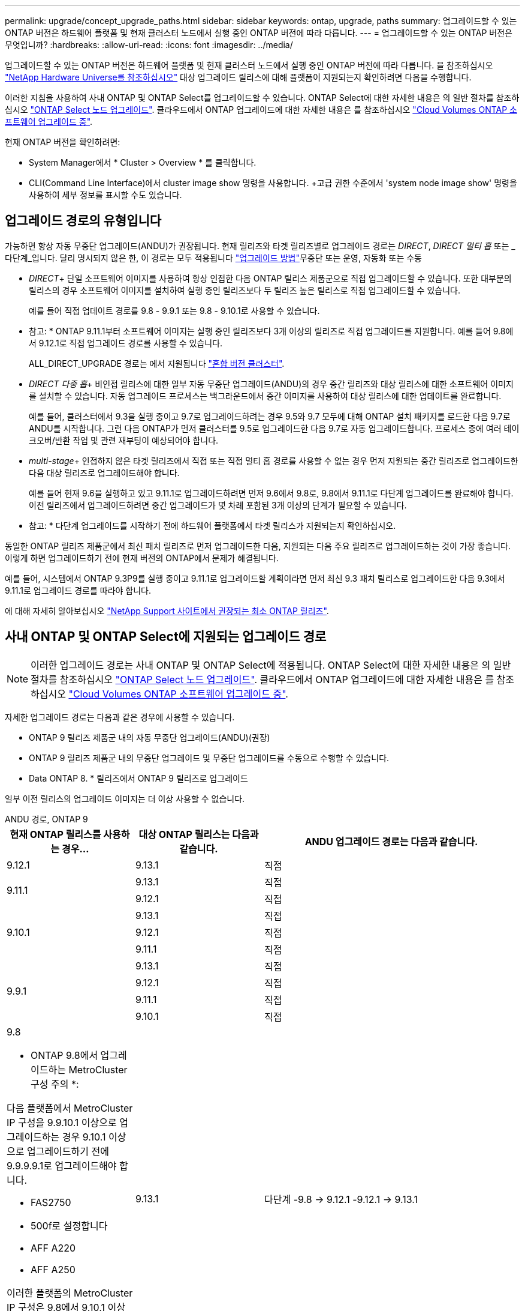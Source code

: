 ---
permalink: upgrade/concept_upgrade_paths.html 
sidebar: sidebar 
keywords: ontap, upgrade, paths 
summary: 업그레이드할 수 있는 ONTAP 버전은 하드웨어 플랫폼 및 현재 클러스터 노드에서 실행 중인 ONTAP 버전에 따라 다릅니다. 
---
= 업그레이드할 수 있는 ONTAP 버전은 무엇입니까?
:hardbreaks:
:allow-uri-read: 
:icons: font
:imagesdir: ../media/


[role="lead"]
업그레이드할 수 있는 ONTAP 버전은 하드웨어 플랫폼 및 현재 클러스터 노드에서 실행 중인 ONTAP 버전에 따라 다릅니다. 을 참조하십시오 https://hwu.netapp.com["NetApp Hardware Universe를 참조하십시오"^] 대상 업그레이드 릴리스에 대해 플랫폼이 지원되는지 확인하려면 다음을 수행합니다.

이러한 지침을 사용하여 사내 ONTAP 및 ONTAP Select를 업그레이드할 수 있습니다. ONTAP Select에 대한 자세한 내용은 의 일반 절차를 참조하십시오 link:https://docs.netapp.com/us-en/ontap-select/concept_adm_upgrading_nodes.html#general-procedure["ONTAP Select 노드 업그레이드"]. 클라우드에서 ONTAP 업그레이드에 대한 자세한 내용은 를 참조하십시오 https://docs.netapp.com/us-en/occm/task_updating_ontap_cloud.html["Cloud Volumes ONTAP 소프트웨어 업그레이드 중"^].

현재 ONTAP 버전을 확인하려면:

* System Manager에서 * Cluster > Overview * 를 클릭합니다.
* CLI(Command Line Interface)에서 cluster image show 명령을 사용합니다. +고급 권한 수준에서 'system node image show' 명령을 사용하여 세부 정보를 표시할 수도 있습니다.




== 업그레이드 경로의 유형입니다

가능하면 항상 자동 무중단 업그레이드(ANDU)가 권장됩니다. 현재 릴리즈와 타겟 릴리즈별로 업그레이드 경로는 _DIRECT_, _DIRECT 멀티 홉_ 또는 _다단계_입니다. 달리 명시되지 않은 한, 이 경로는 모두 적용됩니다 link:concept_upgrade_methods.html["업그레이드 방법"]무중단 또는 운영, 자동화 또는 수동

* _DIRECT_+ 단일 소프트웨어 이미지를 사용하여 항상 인접한 다음 ONTAP 릴리스 제품군으로 직접 업그레이드할 수 있습니다. 또한 대부분의 릴리스의 경우 소프트웨어 이미지를 설치하여 실행 중인 릴리즈보다 두 릴리즈 높은 릴리스로 직접 업그레이드할 수 있습니다.
+
예를 들어 직접 업데이트 경로를 9.8 - 9.9.1 또는 9.8 - 9.10.1로 사용할 수 있습니다.

+
* 참고: * ONTAP 9.11.1부터 소프트웨어 이미지는 실행 중인 릴리즈보다 3개 이상의 릴리즈로 직접 업그레이드를 지원합니다. 예를 들어 9.8에서 9.12.1로 직접 업그레이드 경로를 사용할 수 있습니다.

+
ALL_DIRECT_UPGRADE 경로는 에서 지원됩니다 link:concept_mixed_version_requirements.html["혼합 버전 클러스터"].

* _DIRECT 다중 홉_+ 비인접 릴리스에 대한 일부 자동 무중단 업그레이드(ANDU)의 경우 중간 릴리즈와 대상 릴리스에 대한 소프트웨어 이미지를 설치할 수 있습니다. 자동 업그레이드 프로세스는 백그라운드에서 중간 이미지를 사용하여 대상 릴리스에 대한 업데이트를 완료합니다.
+
예를 들어, 클러스터에서 9.3을 실행 중이고 9.7로 업그레이드하려는 경우 9.5와 9.7 모두에 대해 ONTAP 설치 패키지를 로드한 다음 9.7로 ANDU를 시작합니다. 그런 다음 ONTAP가 먼저 클러스터를 9.5로 업그레이드한 다음 9.7로 자동 업그레이드합니다. 프로세스 중에 여러 테이크오버/반환 작업 및 관련 재부팅이 예상되어야 합니다.

* _multi-stage_+ 인접하지 않은 타겟 릴리즈에서 직접 또는 직접 멀티 홉 경로를 사용할 수 없는 경우 먼저 지원되는 중간 릴리즈로 업그레이드한 다음 대상 릴리즈로 업그레이드해야 합니다.
+
예를 들어 현재 9.6을 실행하고 있고 9.11.1로 업그레이드하려면 먼저 9.6에서 9.8로, 9.8에서 9.11.1로 다단계 업그레이드를 완료해야 합니다. 이전 릴리즈에서 업그레이드하려면 중간 업그레이드가 몇 차례 포함된 3개 이상의 단계가 필요할 수 있습니다.

+
* 참고: * 다단계 업그레이드를 시작하기 전에 하드웨어 플랫폼에서 타겟 릴리스가 지원되는지 확인하십시오.



동일한 ONTAP 릴리즈 제품군에서 최신 패치 릴리즈로 먼저 업그레이드한 다음, 지원되는 다음 주요 릴리즈로 업그레이드하는 것이 가장 좋습니다. 이렇게 하면 업그레이드하기 전에 현재 버전의 ONTAP에서 문제가 해결됩니다.

예를 들어, 시스템에서 ONTAP 9.3P9를 실행 중이고 9.11.1로 업그레이드할 계획이라면 먼저 최신 9.3 패치 릴리스로 업그레이드한 다음 9.3에서 9.11.1로 업그레이드 경로를 따라야 합니다.

에 대해 자세히 알아보십시오 https://kb.netapp.com/Support_Bulletins/Customer_Bulletins/SU2["NetApp Support 사이트에서 권장되는 최소 ONTAP 릴리즈"^].



== 사내 ONTAP 및 ONTAP Select에 지원되는 업그레이드 경로


NOTE: 이러한 업그레이드 경로는 사내 ONTAP 및 ONTAP Select에 적용됩니다. ONTAP Select에 대한 자세한 내용은 의 일반 절차를 참조하십시오 link:https://docs.netapp.com/us-en/ontap-select/concept_adm_upgrading_nodes.html#general-procedure["ONTAP Select 노드 업그레이드"]. 클라우드에서 ONTAP 업그레이드에 대한 자세한 내용은 를 참조하십시오 https://docs.netapp.com/us-en/occm/task_updating_ontap_cloud.html["Cloud Volumes ONTAP 소프트웨어 업그레이드 중"^].

자세한 업그레이드 경로는 다음과 같은 경우에 사용할 수 있습니다.

* ONTAP 9 릴리즈 제품군 내의 자동 무중단 업그레이드(ANDU)(권장)
* ONTAP 9 릴리즈 제품군 내의 무중단 업그레이드 및 무중단 업그레이드를 수동으로 수행할 수 있습니다.
* Data ONTAP 8. * 릴리즈에서 ONTAP 9 릴리즈로 업그레이드


일부 이전 릴리스의 업그레이드 이미지는 더 이상 사용할 수 없습니다.

[role="tabbed-block"]
====
.ANDU 경로, ONTAP 9
--
[cols="25,25,50"]
|===
| 현재 ONTAP 릴리스를 사용하는 경우… | 대상 ONTAP 릴리스는 다음과 같습니다. | ANDU 업그레이드 경로는 다음과 같습니다. 


| 9.12.1 | 9.13.1 | 직접 


.2+| 9.11.1 | 9.13.1 | 직접 


| 9.12.1 | 직접 


.3+| 9.10.1 | 9.13.1 | 직접 


| 9.12.1 | 직접 


| 9.11.1 | 직접 


.4+| 9.9.1 | 9.13.1 | 직접 


| 9.12.1 | 직접 


| 9.11.1 | 직접 


| 9.10.1 | 직접 


 a| 
9.8

* ONTAP 9.8에서 업그레이드하는 MetroCluster 구성 주의 *:

다음 플랫폼에서 MetroCluster IP 구성을 9.9.10.1 이상으로 업그레이드하는 경우 9.10.1 이상으로 업그레이드하기 전에 9.9.9.9.1로 업그레이드해야 합니다.

* FAS2750
* 500f로 설정합니다
* AFF A220
* AFF A250


이러한 플랫폼의 MetroCluster IP 구성은 9.8에서 9.10.1 이상으로 직접 업그레이드할 수 없습니다.  나열된 직접 업그레이드 경로는 다른 모든 플랫폼에 사용할 수 있습니다.
| 9.13.1 | 다단계
-9.8 -> 9.12.1
-9.12.1 -> 9.13.1 


| 9.12.1 | 직접 


| 9.11.1 | 직접 


| 9.10.1  a| 
직접



| 9.9.1 | 직접 


.6+| 9.7 | 9.13.1 | 다단계
-9.7 -> 9.8
-9.8 -> 9.12.1
-9.12.1 -> 9.13.1 


| 9.12.1 | 다단계
-9.7 -> 9.8
-9.8 -> 9.12.1 


| 9.11.1 | 직접 멀티 홉(9.8 및 9.11.1용 이미지 필요) 


| 9.10.1 | 직접 멀티 홉(9.8 & 9.10.1P1 이상 P 릴리스의 이미지 필요) 


| 9.9.1 | 직접 


| 9.8 | 직접 


.7+| 9.6 | 9.13.1 | 다단계
-9.6 -> 9.8
-9.8 -> 9.12.1
-9.12.1 -> 9.13.1 


| 9.12.1 | 다단계 - 9.6 -> 9.8-9.8 -> 9.12.1 


| 9.11.1 | Multi-stage-9.6 -> 9.8-9.8 -> 9.11.1 


| 9.10.1 | 직접 멀티 홉(9.8 & 9.10.1P1 이상 P 릴리스의 이미지 필요) 


| 9.9.1 | 다단계 - 9.6 -> 9.8-9.8 -> 9.9.1 


| 9.8 | 직접 


| 9.7 | 직접 


.8+| 9.5 | 9.13.1 | Multi-stage-9.5 -> 9.9.1(직접 멀티 홉, 9.7 및 9.9.1용 이미지 필요) - 9.9.1 -> 9.13.1 


| 9.12.1 | Multi-stage-9.5 -> 9.9.1(직접 멀티 홉, 9.7 및 9.9.1의 경우 이미지 필요) - 9.9.1 -> 9.12.1 


| 9.11.1 | Multi-stage-9.5 -> 9.9.1(직접 멀티 홉, 9.7 및 9.9.1용 이미지 필요) - 9.9.1 -> 9.11.1 


| 9.10.1 | Multi-stage-9.5 -> 9.9.1(직접 멀티 홉, 9.7 및 9.9.1용 이미지 필요) - 9.9.1 -> 9.10.1 


| 9.9.1 | 직접 멀티 홉(9.7 및 9.9.1용 이미지 필요) 


| 9.8 | Multi-stage - 9.5 -> 9.7 - 9.7 -> 9.8 


| 9.7 | 직접 


| 9.6 | 직접 


.9+| 9.4 | 9.13.1 | Multi-stage-9.4 -> 9.5-9.5 -> 9.9.1(직접 멀티 홉, 9.7 및 9.9.1용 이미지 필요) - 9.9.1 -> 9.13.1 


| 9.12.1 | Multi-stage-9.4 -> 9.5-9.5 -> 9.9.1(직접 멀티 홉, 9.7 및 9.9.1용 이미지 필요) - 9.9.1 -> 9.12.1 


| 9.11.1 | Multi-stage-9.4 -> 9.5-9.5 -> 9.9.1(직접 멀티 홉, 9.7 및 9.9.1용 이미지 필요) - 9.9.1 -> 9.11.1 


| 9.10.1 | Multi-stage-9.4 -> 9.5-9.5 -> 9.9.1(직접 멀티 홉, 9.7 및 9.9.1용 이미지 필요) - 9.9.1 -> 9.10.1 


| 9.9.1 | Multi-stage-9.4 -> 9.5-9.5 -> 9.9.1(직접 멀티 홉, 9.7 및 9.9.1용 이미지 필요) 


| 9.8 | Multi-stage-9.4 -> 9.5 - 9.5 -> 9.8(직접 멀티 홉, 9.7 및 9.8용 이미지 필요) 


| 9.7 | 다단계 - 9.4 -> 9.5 - 9.5 -> 9.7 


| 9.6 | 다단계 - 9.4 -> 9.5 - 9.5 -> 9.6 


| 9.5 | 직접 


.10+| 9.3 | 9.13.1 | Multi-stage-9.3 -> 9.7(직접 멀티 홉, 9.5와 9.7에 대한 이미지 필요) - 9.7 -> 9.9.1 -> 9.9.1 -> 9.13.1 


| 9.12.1 | Multi-stage-9.3 -> 9.7(직접 멀티 홉, 9.5와 9.7의 경우 이미지 필요) - 9.7 -> 9.9.1 - 9.9.1 -> 9.12.1 


| 9.11.1 | Multi-stage-9.3 -> 9.7(직접 멀티 홉, 9.5 및 9.7용 이미지 필요) - 9.7 -> 9.9.1 - 9.9.1 -> 9.11.1 


| 9.10.1 | 다단계 - 9.3 -> 9.7(직접 멀티 홉, 9.5와 9.7에 대한 이미지 필요) - 9.7 -> 9.10.1(직접 멀티 홉, 9.8과 9.10.1에 대한 이미지 필요) 


| 9.9.1 | Multi-stage-9.3 -> 9.7(직접 멀티 홉, 9.5 및 9.7용 이미지 필요) - 9.7 -> 9.9.1 


| 9.8 | 다단계 - 9.3 -> 9.7(직접 멀티 홉, 9.5와 9.7에 대한 이미지 필요) - 9.7 -> 9.8 


| 9.7 | 직접 멀티 홉(9.5 및 9.7용 이미지 필요) 


| 9.6 | 다단계 - 9.3 -> 9.5 - 9.5 -> 9.6 


| 9.5 | 직접 


| 9.4 | 사용할 수 없습니다 


.11+| 9.2 | 9.13.1 | 다단계
- 9.2 -> 9.3
- 9.3 -> 9.7(직접 다중 홉, 9.5 및 9.7의 경우 이미지 필요)
-9.7 -> 9.9.1
-9.9.1 -> 9.13.1 


| 9.12.1 | 다단계
- 9.2 -> 9.3
- 9.3 -> 9.7(직접 다중 홉, 9.5 및 9.7의 경우 이미지 필요)
-9.7 -> 9.9.1
-9.9.1 -> 9.12.1 


| 9.11.1 | 다단계
- 9.2 -> 9.3
- 9.3 -> 9.7(직접 다중 홉, 9.5 및 9.7의 경우 이미지 필요)
-9.7 -> 9.9.1
- 9.9.1 -> 9.11.1 


| 9.10.1 | Multi-stage-9.2 -> 9.3-9.3 -> 9.7(직접 멀티 홉, 9.5 및 9.7용 이미지 필요) - 9.7 -> 9.10.1(직접 멀티 홉, 9.8 및 9.10.1용 이미지 필요) 


| 9.9.1 | Multi-stage-9.2 -> 9.3-9.3 -> 9.7(직접 멀티 홉, 9.5와 9.7에 대한 이미지 필요) - 9.7 -> 9.9.1 


| 9.8 | Multi-stage-9.2 -> 9.3-9.3 -> 9.7(직접 멀티 홉, 9.5와 9.7에 대한 이미지 필요) - 9.7 -> 9.8 


| 9.7 | Multi-stage-9.2 -> 9.3-9.3 -> 9.7(직접 멀티 홉, 9.5 및 9.7용 이미지 필요) 


| 9.6 | 다단계 - 9.2 -> 9.3-9.3 -> 9.5 - 9.5 -> 9.6 


| 9.5 | 다단계 - 9.3 -> 9.5 - 9.5 -> 9.6 


| 9.4 | 사용할 수 없습니다 


| 9.3 | 직접 


.12+| 9.1 | 9.13.1 | Multi-stage-9.1 -> 9.3-9.3 -> 9.7(직접 멀티 홉, 9.5와 9.7에 대한 이미지 필요) - 9.7 -> 9.9.1 - 9.9.1 -> 9.13.1 


| 9.12.1 | 다단계
- 9.1 -> 9.3
- 9.3 -> 9.7(직접 다중 홉, 9.5 및 9.7의 경우 이미지 필요)
9.7 -> 9.8
-9.8 -> 9.12.1 


| 9.11.1 | Multi-stage-9.1 -> 9.3-9.3 -> 9.7(직접 멀티 홉, 9.5와 9.7에 대한 이미지 필요) - 9.7 -> 9.9.1 - 9.9.1 -> 9.11.1 


| 9.10.1 | Multi-stage-9.1 -> 9.3-9.3 -> 9.7(직접 멀티 홉, 9.5 및 9.7용 이미지 필요) - 9.7 -> 9.10.1(직접 멀티 홉, 9.8 및 9.10.1용 이미지 필요) 


| 9.9.1 | Multi-stage-9.1 -> 9.3-9.3 -> 9.7(직접 멀티 홉, 9.5와 9.7에 대한 이미지 필요) - 9.7 -> 9.9.1 


| 9.8 | Multi-stage-9.1 -> 9.3-9.3 -> 9.7(직접 멀티 홉, 9.5 및 9.7용 이미지 필요) - 9.7 -> 9.8 


| 9.7 | Multi-stage-9.1 -> 9.3-9.3 -> 9.7(직접 멀티 홉, 9.5 및 9.7용 이미지 필요) 


| 9.6 | Multi-stage-9.1 -> 9.3-9.3 -> 9.6(직접 멀티 홉, 9.5 및 9.6용 이미지 필요) 


| 9.5 | 다단계 - 9.1 ->9.3-9.3 ->9.5 


| 9.4 | 사용할 수 없습니다 


| 9.3 | 직접 


| 9.2 | 사용할 수 없습니다 


.13+| 9.0 | 9.13.1 | Multi-stage-9.0 -> 9.1 -> 9.3 -> 9.3 -> 9.7(직접 멀티 홉, 9.5와 9.7의 경우 이미지 필요) - 9.9.9.1 -> 9.9.1 - 9.9.1 -> 9.13.1 


| 9.12.1 | Multi-stage-9.0 -> 9.1 -> 9.3 -> 9.3 -> 9.7(직접 멀티 홉, 9.5와 9.7의 경우 이미지 필요) - 9.9.9.1 -> 9.9.1 - 9.9.1 -> 9.12.1 


| 9.11.1 | Multi-stage-9.0 -> 9.1-9.1 -> 9.3-9.3 -> 9.7(직접 멀티 홉, 9.5와 9.7에 대한 이미지 필요) - 9.9.9.1 -> 9.9.1 - 9.9.1 -> 9.11.1 


| 9.10.1 | Multi-stage-9.0 -> 9.1 -> 9.3 -> 9.3 -> 9.7(직접 멀티 홉, 9.5와 9.7용 이미지 필요) - 9.7 -> 9.10.1(직접 멀티 홉, 9.8과 9.10.1용 이미지 필요) 


| 9.9.1 | 다단계 - 9.0 -> 9.1 -> 9.3 - 9.3 -> 9.7(직접 멀티 홉, 9.5와 9.7에 대한 이미지 필요) - 9.7 -> 9.9.1 


| 9.8 | 다단계 - 9.0 -> 9.1 -> 9.3 - 9.3 -> 9.7(직접 멀티 홉, 9.5와 9.7의 이미지 필요) - 9.7 -> 9.8 


| 9.7 | 다단계 - 9.0 -> 9.1 -> 9.3 - 9.3 -> 9.7(직접 멀티 홉, 9.5 및 9.7용 이미지 필요) 


| 9.6 | 다단계 - 9.0 -> 9.1 -> 9.3-9.3 -> 9.5-9.5 -> 9.6 


| 9.5 | 다단계 - 9.0 -> 9.1 -> 9.3-9.3 -> 9.5 


| 9.4 | 사용할 수 없습니다 


| 9.3 | 다단계 - 9.0 -> 9.1 - 9.1 -> 9.3 


| 9.2 | 사용할 수 없습니다 


| 9.1 | 직접 
|===
--
.수동 경로, ONTAP 9
--
[cols="25,25,50"]
|===
| 현재 ONTAP 릴리스를 사용하는 경우… | 대상 ONTAP 릴리스는 다음과 같습니다. | 수동 업그레이드 경로 


| 9.12.1 | 9.13.1 | 직접 


.2+| 9.11.1 | 9.13.1 | 직접 


| 9.12.1 | 직접 


.3+| 9.10.1 | 9.13.1 | 직접 


| 9.12.1 | 직접 


| 9.11.1 | 직접 


.4+| 9.9.1 | 9.13.1 | 직접 


| 9.12.1 | 직접 


| 9.11.1 | 직접 


| 9.10.1 | 직접 


 a| 
9.8

* ONTAP 9.8에서 업그레이드하는 MetroCluster 구성 주의 *:

다음 플랫폼에서 MetroCluster IP 구성을 9.9.10.1 이상으로 업그레이드하는 경우 9.10.1 이상으로 업그레이드하기 전에 9.9.9.9.1로 업그레이드해야 합니다.

* FAS2750
* 500f로 설정합니다
* AFF A220
* AFF A250


이러한 플랫폼의 MetroCluster IP 구성은 9.8에서 9.10.1 이상으로 직접 업그레이드할 수 없습니다. 나열된 직접 업그레이드 경로는 다른 모든 플랫폼에 사용할 수 있습니다.
| 9.13.1 | 다단계 - 9.8 -> 9.12.1 - 9.12.1 -> 9.13.1 


| 9.12.1 | 직접 


| 9.11.1 | 직접 


| 9.10.1 | 직접 


| 9.9.1 | 직접 


.6+| 9.7 | 9.13.1 | 다단계
-9.7 -> 9.8
-9.8 -> 9.12.1
-9.8 -> 9.13.1 


| 9.12.1 | 다단계
9.7 -> 9.8
-9.8 -> 9.12.1 


| 9.11.1 | 다단계
9.7 -> 9.8
-9.8 -> 9.11.1 


| 9.10.1 | 다단계
9.7 -> 9.8
-9.8 -> 9.10.1 


| 9.9.1 | 직접 


| 9.8 | 직접 


.7+| 9.6 | 9.13.1 | Multi-stage-9.6 -> 9.8-9.8 -> 9.12.1-9.12.1 -> 9.13.1 


| 9.12.1 | 다단계 - 9.6 -> 9.8-9.8 -> 9.12.1 


| 9.11.1 | Multi-stage-9.6 -> 9.8-9.8 -> 9.11.1 


| 9.10.1 | 다단계 - 9.6 -> 9.8-9.8 -> 9.10.1 


| 9.9.1 | 다단계 - 9.6 -> 9.8-9.8 -> 9.9.1 


| 9.8 | 직접 


| 9.7 | 직접 


.8+| 9.5 | 9.13.1 | Multi-stage-9.5 -> 9.7 - 9.7 -> 9.9.1 - 9.9.1 -> 9.12.1 - 9.12.1 -> 9.13.1 


| 9.12.1 | Multi-stage-9.5 -> 9.7 - 9.7 -> 9.9.1 - 9.9.1 -> 9.12.1 


| 9.11.1 | Multi-stage-9.5 -> 9.7 - 9.7 -> 9.9.1 - 9.9.1 -> 9.11.1 


| 9.10.1 | 다단계 - 9.5 -> 9.7 - 9.7 -> 9.9.1 - 9.9.1 -> 9.10.1 


| 9.9.1 | Multi-stage - 9.5 -> 9.7 - 9.7 -> 9.9.1 


| 9.8 | Multi-stage - 9.5 -> 9.7 - 9.7 -> 9.8 


| 9.7 | 직접 


| 9.6 | 직접 


.9+| 9.4 | 9.13.1 | Multi-stage-9.4 -> 9.5-9.5 -> 9.7-9.7 -> 9.9.1-9.12.1 -> 9.13.1 


| 9.12.1 | Multi-stage-9.4 -> 9.5-9.5 -> 9.7-9.7 -> 9.9.1-9.9.1 -> 9.12.1 


| 9.11.1 | Multi-stage-9.4 -> 9.5-9.5 -> 9.7-9.7 -> 9.9.1-9.9.1 -> 9.11.1 


| 9.10.1 | Multi-stage-9.4 -> 9.5-9.5 -> 9.7-9.7 -> 9.9.1-9.9.1 -> 9.10.1 


| 9.9.1 | Multi-stage-9.4 -> 9.5-9.5 -> 9.7-9.7 -> 9.9.1 


| 9.8 | Multi-stage-9.4 -> 9.5-9.5 -> 9.7-9.7 -> 9.8 


| 9.7 | 다단계 - 9.4 -> 9.5 - 9.5 -> 9.7 


| 9.6 | 다단계 - 9.4 -> 9.5 - 9.5 -> 9.6 


| 9.5 | 직접 


.10+| 9.3 | 9.13.1 | Multi-stage-9.3 -> 9.5-9.5 -> 9.7-9.7 -> 9.9.1-9.9.1 -> 9.12.1-9.12.1 -> 9.13.1 


| 9.12.1 | Multi-stage-9.3 -> 9.5-9.5 -> 9.7-9.7 -> 9.9.1-9.9.1 -> 9.12.1 


| 9.11.1 | Multi-stage-9.3 -> 9.5-9.5 -> 9.7-9.7 -> 9.9.1-9.9.1 -> 9.11.1 


| 9.10.1 | Multi-stage-9.3 -> 9.5-9.5 -> 9.7-9.7 -> 9.9.1-9.9.1 -> 9.10.1 


| 9.9.1 | Multi-stage-9.3 -> 9.5-9.5 -> 9.7-9.7 -> 9.9.1 


| 9.8 | Multi-stage-9.3 -> 9.5-9.5 -> 9.7-9.7 -> 9.8 


| 9.7 | Multi-stage-9.3 -> 9.5 - 9.5 -> 9.7 


| 9.6 | 다단계 - 9.3 -> 9.5 - 9.5 -> 9.6 


| 9.5 | 직접 


| 9.4 | 사용할 수 없습니다 


.11+| 9.2 | 9.13.1 | Multi-stage-9.2 -> 9.3-9.3 -> 9.5-9.5 -> 9.7-9.7 -> 9.9.1-9.9.1 -> 9.12.1-9.12.1 -> 9.13.1 


| 9.12.1 | Multi-stage-9.2 -> 9.3-9.3 -> 9.5-9.5 -> 9.7-9.7 -> 9.9.1-9.9.1 -> 9.12.1 


| 9.11.1 | Multi-stage-9.2 -> 9.3-9.3 -> 9.5-9.5 -> 9.7-9.7 -> 9.9.1-9.9.1 -> 9.11.1 


| 9.10.1 | Multi-stage-9.2 -> 9.3-9.3 -> 9.5-9.5 -> 9.7-9.7 -> 9.9.1-9.9.1 -> 9.10.1 


| 9.9.1 | Multi-stage-9.2 -> 9.3-9.3 -> 9.5-9.5 -> 9.7-9.7 -> 9.9.1 


| 9.8 | Multi-stage-9.2 -> 9.3-9.3 -> 9.5-9.5 -> 9.7-9.7 -> 9.8 


| 9.7 | Multi-stage-9.2 -> 9.3-9.3 -> 9.5-9.5 -> 9.7 


| 9.6 | 다단계 - 9.2 -> 9.3-9.3 -> 9.5 - 9.5 -> 9.6 


| 9.5 | 다단계 - 9.2 -> 9.3-9.3 -> 9.5 


| 9.4 | 사용할 수 없습니다 


| 9.3 | 직접 


.12+| 9.1 | 9.13.1 | Multi-stage-9.1 -> 9.3-9.3 -> 9.5-9.5 -> 9.7-9.7 -> 9.9.1-9.9.1 -> 9.12.1-9.12.1 -> 9.13.1 


| 9.12.1 | Multi-stage-9.1 -> 9.3-9.3 -> 9.5-9.5 -> 9.7-9.7 -> 9.9.1-9.9.1 -> 9.12.1 


| 9.11.1 | Multi-stage-9.1 -> 9.3-9.3 -> 9.5-9.5 -> 9.7-9.7 -> 9.9.1-9.9.1 -> 9.11.1 


| 9.10.1 | Multi-stage-9.1 -> 9.3-9.3 -> 9.5-9.5 -> 9.7-9.7 -> 9.9.1-9.9.1 -> 9.10.1 


| 9.9.1 | Multi-stage-9.1 -> 9.3-9.3 -> 9.5-9.5 -> 9.7-9.7 -> 9.9.1 


| 9.8 | Multi-stage-9.1 -> 9.3-9.3 -> 9.5-9.5 -> 9.7-9.7 -> 9.8 


| 9.7 | Multi-stage-9.1 -> 9.3-9.3 -> 9.5-9.5 -> 9.7 


| 9.6 | 다단계 - 9.1 ->9.3-9.3 ->9.5 -> 9.6 


| 9.5 | 다단계 - 9.1 ->9.3-9.3 ->9.5 


| 9.4 | 사용할 수 없습니다 


| 9.3 | 직접 


| 9.2 | 사용할 수 없습니다 


.13+| 9.0 | 9.13.1 | 다단계 - 9.0 -> 9.1 -> 9.3 -> 9.3 -> 9.7 - 9.7 -> 9.9.1 - 9.9.1 - 9.9.1 -> 9.12.1 - 9.12.1 -> 9.13.1 


| 9.12.1 | Multi-stage-9.0 -> 9.1-9.1 -> 9.3-9.3 -> 9.5-9.5 -> 9.7-9.7 -> 9.9.1-9.9.1 -> 9.12.1 


| 9.11.1 | Multi-stage-9.0 -> 9.1-9.1 -> 9.3-9.3 -> 9.7-9.5 -> 9.9.1-9.9.1 -> 9.9.1-9.9.1 -> 9.11.1 


| 9.10.1 | Multi-stage-9.0 -> 9.1-9.1 -> 9.3-9.3 -> 9.5-9.5 -> 9.7-9.7 -> 9.9.1-9.9.1 -> 9.10.1 


| 9.9.1 | Multi-stage-9.0 -> 9.1-9.1 -> 9.3-9.3 -> 9.5-9.5 -> 9.7-9.7 -> 9.9.1 


| 9.8 | Multi-stage-9.0 -> 9.1-9.1 -> 9.3-9.3 -> 9.5-9.5 -> 9.7-9.7 -> 9.8 


| 9.7 | Multi-stage-9.0 -> 9.1-9.1 -> 9.3-9.3 -> 9.5-9.5 -> 9.7 


| 9.6 | 다단계 - 9.0 -> 9.1 -> 9.3-9.3 -> 9.5-9.5 -> 9.6 


| 9.5 | 다단계 - 9.0 -> 9.1 -> 9.3-9.3 -> 9.5 


| 9.4 | 사용할 수 없습니다 


| 9.3 | 다단계 - 9.0 -> 9.1 - 9.1 -> 9.3 


| 9.2 | 사용할 수 없습니다 


| 9.1 | 직접 
|===
--
.업그레이드 경로, Data ONTAP 8
--
을 사용하여 플랫폼이 타겟 ONTAP 릴리즈를 실행할 수 있는지 확인하십시오 https://hwu.netapp.com["NetApp Hardware Universe를 참조하십시오"^].

* 참고: * Data ONTAP 8.3 업그레이드 가이드에 4노드 클러스터의 경우 epsilon을 마지막으로 보유하는 노드를 업그레이드할 계획이라는 오류 메시지가 표시됩니다. Data ONTAP 8.2.3부터 계속 업그레이드할 필요는 없습니다. 자세한 내용은 을 참조하십시오 https://mysupport.netapp.com/site/bugs-online/product/ONTAP/BURT/805277["NetApp 버그 온라인 버그 ID 805277"^].

Data ONTAP 8.3.x에서:: ONTAP 9.1로 직접 업그레이드한 다음 이후 릴리즈로 업그레이드할 수 있습니다.
8.2.x를 포함한 Data ONTAP 8.3.x 이전 버전에서:: 먼저 Data ONTAP 8.3.x로 업그레이드한 다음 ONTAP 9.1로 업그레이드한 다음 이후 릴리즈로 업그레이드해야 합니다.


--
====